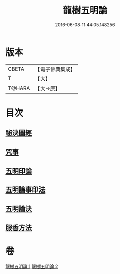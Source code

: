 #+TITLE: 龍樹五明論 
#+DATE: 2016-06-08 11:44:05.148256

* 版本
 |     CBETA|【電子佛典集成】|
 |         T|【大】     |
 |    T@HARA|【大→原】   |

* 目次
** [[file:KR6j0660_001.txt::001-0958b3][祕決圖經]]
** [[file:KR6j0660_002.txt::002-0962a12][咒事]]
** [[file:KR6j0660_002.txt::002-0963a13][五明印論]]
** [[file:KR6j0660_002.txt::002-0965c2][五明論事印法]]
** [[file:KR6j0660_002.txt::002-0967b22][五明論決]]
** [[file:KR6j0660_002.txt::002-0968b7][服香方法]]

* 卷
[[file:KR6j0660_001.txt][龍樹五明論 1]]
[[file:KR6j0660_002.txt][龍樹五明論 2]]

